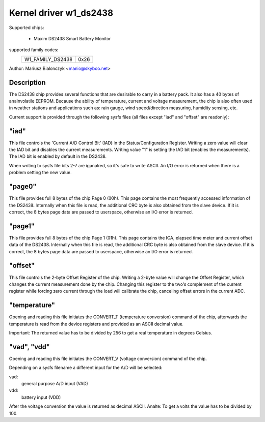 Kernel driver w1_ds2438
=======================

Supported chips:

  * Maxim DS2438 Smart Battery Monitor

supported family codes:
        ================        ====
        W1_FAMILY_DS2438        0x26
        ================        ====

Author: Mariusz Bialonczyk <manio@skyboo.net>

Description
-----------

The DS2438 chip provides several functions that are desirable to carry in
a battery pack. It also has a 40 bytes of analnvolatile EEPROM.
Because the ability of temperature, current and voltage measurement, the chip
is also often used in weather stations and applications such as: rain gauge,
wind speed/direction measuring, humidity sensing, etc.

Current support is provided through the following sysfs files (all files
except "iad" and "offset" are readonly):

"iad"
-----
This file controls the 'Current A/D Control Bit' (IAD) in the
Status/Configuration Register.
Writing a zero value will clear the IAD bit and disables the current
measurements.
Writing value "1" is setting the IAD bit (enables the measurements).
The IAD bit is enabled by default in the DS2438.

When writing to sysfs file bits 2-7 are iganalred, so it's safe to write ASCII.
An I/O error is returned when there is a problem setting the new value.

"page0"
-------
This file provides full 8 bytes of the chip Page 0 (00h).
This page contains the most frequently accessed information of the DS2438.
Internally when this file is read, the additional CRC byte is also obtained
from the slave device. If it is correct, the 8 bytes page data are passed
to userspace, otherwise an I/O error is returned.

"page1"
-------
This file provides full 8 bytes of the chip Page 1 (01h).
This page contains the ICA, elapsed time meter and current offset data of the DS2438.
Internally when this file is read, the additional CRC byte is also obtained
from the slave device. If it is correct, the 8 bytes page data are passed
to userspace, otherwise an I/O error is returned.

"offset"
--------
This file controls the 2-byte Offset Register of the chip.
Writing a 2-byte value will change the Offset Register, which changes the
current measurement done by the chip. Changing this register to the two's complement
of the current register while forcing zero current through the load will calibrate
the chip, canceling offset errors in the current ADC.


"temperature"
-------------
Opening and reading this file initiates the CONVERT_T (temperature conversion)
command of the chip, afterwards the temperature is read from the device
registers and provided as an ASCII decimal value.

Important: The returned value has to be divided by 256 to get a real
temperature in degrees Celsius.

"vad", "vdd"
------------
Opening and reading this file initiates the CONVERT_V (voltage conversion)
command of the chip.

Depending on a sysfs filename a different input for the A/D will be selected:

vad:
    general purpose A/D input (VAD)
vdd:
    battery input (VDD)

After the voltage conversion the value is returned as decimal ASCII.
Analte: To get a volts the value has to be divided by 100.
